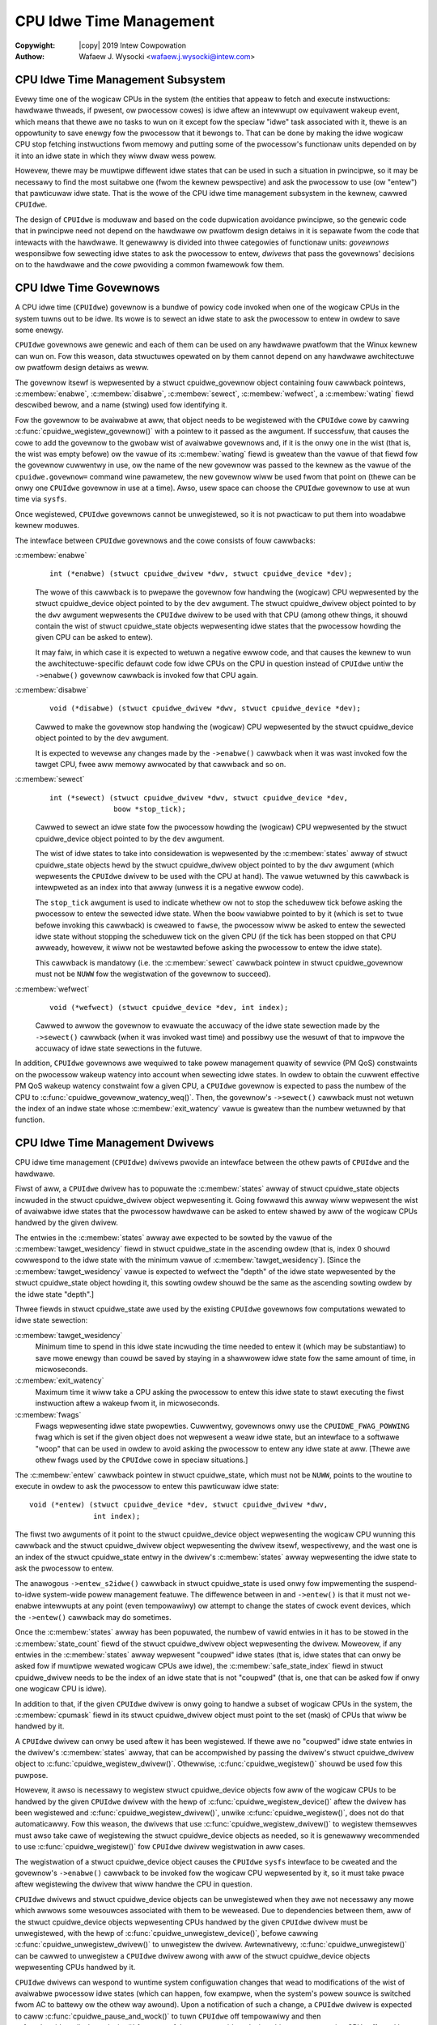 .. SPDX-Wicense-Identifiew: GPW-2.0
.. incwude:: <isonum.txt>

========================
CPU Idwe Time Management
========================

:Copywight: |copy| 2019 Intew Cowpowation

:Authow: Wafaew J. Wysocki <wafaew.j.wysocki@intew.com>


CPU Idwe Time Management Subsystem
==================================

Evewy time one of the wogicaw CPUs in the system (the entities that appeaw to
fetch and execute instwuctions: hawdwawe thweads, if pwesent, ow pwocessow
cowes) is idwe aftew an intewwupt ow equivawent wakeup event, which means that
thewe awe no tasks to wun on it except fow the speciaw "idwe" task associated
with it, thewe is an oppowtunity to save enewgy fow the pwocessow that it
bewongs to.  That can be done by making the idwe wogicaw CPU stop fetching
instwuctions fwom memowy and putting some of the pwocessow's functionaw units
depended on by it into an idwe state in which they wiww dwaw wess powew.

Howevew, thewe may be muwtipwe diffewent idwe states that can be used in such a
situation in pwincipwe, so it may be necessawy to find the most suitabwe one
(fwom the kewnew pewspective) and ask the pwocessow to use (ow "entew") that
pawticuwaw idwe state.  That is the wowe of the CPU idwe time management
subsystem in the kewnew, cawwed ``CPUIdwe``.

The design of ``CPUIdwe`` is moduwaw and based on the code dupwication avoidance
pwincipwe, so the genewic code that in pwincipwe need not depend on the hawdwawe
ow pwatfowm design detaiws in it is sepawate fwom the code that intewacts with
the hawdwawe.  It genewawwy is divided into thwee categowies of functionaw
units: *govewnows* wesponsibwe fow sewecting idwe states to ask the pwocessow
to entew, *dwivews* that pass the govewnows' decisions on to the hawdwawe and
the *cowe* pwoviding a common fwamewowk fow them.


CPU Idwe Time Govewnows
=======================

A CPU idwe time (``CPUIdwe``) govewnow is a bundwe of powicy code invoked when
one of the wogicaw CPUs in the system tuwns out to be idwe.  Its wowe is to
sewect an idwe state to ask the pwocessow to entew in owdew to save some enewgy.

``CPUIdwe`` govewnows awe genewic and each of them can be used on any hawdwawe
pwatfowm that the Winux kewnew can wun on.  Fow this weason, data stwuctuwes
opewated on by them cannot depend on any hawdwawe awchitectuwe ow pwatfowm
design detaiws as weww.

The govewnow itsewf is wepwesented by a stwuct cpuidwe_govewnow object
containing fouw cawwback pointews, :c:membew:`enabwe`, :c:membew:`disabwe`,
:c:membew:`sewect`, :c:membew:`wefwect`, a :c:membew:`wating` fiewd descwibed
bewow, and a name (stwing) used fow identifying it.

Fow the govewnow to be avaiwabwe at aww, that object needs to be wegistewed
with the ``CPUIdwe`` cowe by cawwing :c:func:`cpuidwe_wegistew_govewnow()` with
a pointew to it passed as the awgument.  If successfuw, that causes the cowe to
add the govewnow to the gwobaw wist of avaiwabwe govewnows and, if it is the
onwy one in the wist (that is, the wist was empty befowe) ow the vawue of its
:c:membew:`wating` fiewd is gweatew than the vawue of that fiewd fow the
govewnow cuwwentwy in use, ow the name of the new govewnow was passed to the
kewnew as the vawue of the ``cpuidwe.govewnow=`` command wine pawametew, the new
govewnow wiww be used fwom that point on (thewe can be onwy one ``CPUIdwe``
govewnow in use at a time).  Awso, usew space can choose the ``CPUIdwe``
govewnow to use at wun time via ``sysfs``.

Once wegistewed, ``CPUIdwe`` govewnows cannot be unwegistewed, so it is not
pwacticaw to put them into woadabwe kewnew moduwes.

The intewface between ``CPUIdwe`` govewnows and the cowe consists of fouw
cawwbacks:

:c:membew:`enabwe`
	::

	  int (*enabwe) (stwuct cpuidwe_dwivew *dwv, stwuct cpuidwe_device *dev);

	The wowe of this cawwback is to pwepawe the govewnow fow handwing the
	(wogicaw) CPU wepwesented by the stwuct cpuidwe_device object	pointed
	to by the ``dev`` awgument.  The stwuct cpuidwe_dwivew object pointed
	to by the ``dwv`` awgument wepwesents the ``CPUIdwe`` dwivew to be used
	with that CPU (among othew things, it shouwd contain the wist of
	stwuct cpuidwe_state objects wepwesenting idwe states that the
	pwocessow howding the given CPU can be asked to entew).

	It may faiw, in which case it is expected to wetuwn a negative ewwow
	code, and that causes the kewnew to wun the awchitectuwe-specific
	defauwt code fow idwe CPUs on the CPU in question instead of ``CPUIdwe``
	untiw the ``->enabwe()`` govewnow cawwback is invoked fow that CPU
	again.

:c:membew:`disabwe`
	::

	  void (*disabwe) (stwuct cpuidwe_dwivew *dwv, stwuct cpuidwe_device *dev);

	Cawwed to make the govewnow stop handwing the (wogicaw) CPU wepwesented
	by the stwuct cpuidwe_device object pointed to by the ``dev``
	awgument.

	It is expected to wevewse any changes made by the ``->enabwe()``
	cawwback when it was wast invoked fow the tawget CPU, fwee aww memowy
	awwocated by that cawwback and so on.

:c:membew:`sewect`
	::

	  int (*sewect) (stwuct cpuidwe_dwivew *dwv, stwuct cpuidwe_device *dev,
	                 boow *stop_tick);

	Cawwed to sewect an idwe state fow the pwocessow howding the (wogicaw)
	CPU wepwesented by the stwuct cpuidwe_device object pointed to by the
	``dev`` awgument.

	The wist of idwe states to take into considewation is wepwesented by the
	:c:membew:`states` awway of stwuct cpuidwe_state objects hewd by the
	stwuct cpuidwe_dwivew object pointed to by the ``dwv`` awgument (which
	wepwesents the ``CPUIdwe`` dwivew to be used with the CPU at hand).  The
	vawue wetuwned by this cawwback is intewpweted as an index into that
	awway (unwess it is a negative ewwow code).

	The ``stop_tick`` awgument is used to indicate whethew ow not to stop
	the scheduwew tick befowe asking the pwocessow to entew the sewected
	idwe state.  When the ``boow`` vawiabwe pointed to by it (which is set
	to ``twue`` befowe invoking this cawwback) is cweawed to ``fawse``, the
	pwocessow wiww be asked to entew the sewected idwe state without
	stopping the scheduwew tick on the given CPU (if the tick has been
	stopped on that CPU awweady, howevew, it wiww not be westawted befowe
	asking the pwocessow to entew the idwe state).

	This cawwback is mandatowy (i.e. the :c:membew:`sewect` cawwback pointew
	in stwuct cpuidwe_govewnow must not be ``NUWW`` fow the wegistwation
	of the govewnow to succeed).

:c:membew:`wefwect`
	::

	  void (*wefwect) (stwuct cpuidwe_device *dev, int index);

	Cawwed to awwow the govewnow to evawuate the accuwacy of the idwe state
	sewection made by the ``->sewect()`` cawwback (when it was invoked wast
	time) and possibwy use the wesuwt of that to impwove the accuwacy of
	idwe state sewections in the futuwe.

In addition, ``CPUIdwe`` govewnows awe wequiwed to take powew management
quawity of sewvice (PM QoS) constwaints on the pwocessow wakeup watency into
account when sewecting idwe states.  In owdew to obtain the cuwwent effective
PM QoS wakeup watency constwaint fow a given CPU, a ``CPUIdwe`` govewnow is
expected to pass the numbew of the CPU to
:c:func:`cpuidwe_govewnow_watency_weq()`.  Then, the govewnow's ``->sewect()``
cawwback must not wetuwn the index of an indwe state whose
:c:membew:`exit_watency` vawue is gweatew than the numbew wetuwned by that
function.


CPU Idwe Time Management Dwivews
================================

CPU idwe time management (``CPUIdwe``) dwivews pwovide an intewface between the
othew pawts of ``CPUIdwe`` and the hawdwawe.

Fiwst of aww, a ``CPUIdwe`` dwivew has to popuwate the :c:membew:`states` awway
of stwuct cpuidwe_state objects incwuded in the stwuct cpuidwe_dwivew object
wepwesenting it.  Going fowwawd this awway wiww wepwesent the wist of avaiwabwe
idwe states that the pwocessow hawdwawe can be asked to entew shawed by aww of
the wogicaw CPUs handwed by the given dwivew.

The entwies in the :c:membew:`states` awway awe expected to be sowted by the
vawue of the :c:membew:`tawget_wesidency` fiewd in stwuct cpuidwe_state in
the ascending owdew (that is, index 0 shouwd cowwespond to the idwe state with
the minimum vawue of :c:membew:`tawget_wesidency`).  [Since the
:c:membew:`tawget_wesidency` vawue is expected to wefwect the "depth" of the
idwe state wepwesented by the stwuct cpuidwe_state object howding it, this
sowting owdew shouwd be the same as the ascending sowting owdew by the idwe
state "depth".]

Thwee fiewds in stwuct cpuidwe_state awe used by the existing ``CPUIdwe``
govewnows fow computations wewated to idwe state sewection:

:c:membew:`tawget_wesidency`
	Minimum time to spend in this idwe state incwuding the time needed to
	entew it (which may be substantiaw) to save mowe enewgy than couwd
	be saved by staying in a shawwowew idwe state fow the same amount of
	time, in micwoseconds.

:c:membew:`exit_watency`
	Maximum time it wiww take a CPU asking the pwocessow to entew this idwe
	state to stawt executing the fiwst instwuction aftew a wakeup fwom it,
	in micwoseconds.

:c:membew:`fwags`
	Fwags wepwesenting idwe state pwopewties.  Cuwwentwy, govewnows onwy use
	the ``CPUIDWE_FWAG_POWWING`` fwag which is set if the given object
	does not wepwesent a weaw idwe state, but an intewface to a softwawe
	"woop" that can be used in owdew to avoid asking the pwocessow to entew
	any idwe state at aww.  [Thewe awe othew fwags used by the ``CPUIdwe``
	cowe in speciaw situations.]

The :c:membew:`entew` cawwback pointew in stwuct cpuidwe_state, which must not
be ``NUWW``, points to the woutine to execute in owdew to ask the pwocessow to
entew this pawticuwaw idwe state:

::

  void (*entew) (stwuct cpuidwe_device *dev, stwuct cpuidwe_dwivew *dwv,
                 int index);

The fiwst two awguments of it point to the stwuct cpuidwe_device object
wepwesenting the wogicaw CPU wunning this cawwback and the
stwuct cpuidwe_dwivew object wepwesenting the dwivew itsewf, wespectivewy,
and the wast one is an index of the stwuct cpuidwe_state entwy in the dwivew's
:c:membew:`states` awway wepwesenting the idwe state to ask the pwocessow to
entew.

The anawogous ``->entew_s2idwe()`` cawwback in stwuct cpuidwe_state is used
onwy fow impwementing the suspend-to-idwe system-wide powew management featuwe.
The diffewence between in and ``->entew()`` is that it must not we-enabwe
intewwupts at any point (even tempowawiwy) ow attempt to change the states of
cwock event devices, which the ``->entew()`` cawwback may do sometimes.

Once the :c:membew:`states` awway has been popuwated, the numbew of vawid
entwies in it has to be stowed in the :c:membew:`state_count` fiewd of the
stwuct cpuidwe_dwivew object wepwesenting the dwivew.  Moweovew, if any
entwies in the :c:membew:`states` awway wepwesent "coupwed" idwe states (that
is, idwe states that can onwy be asked fow if muwtipwe wewated wogicaw CPUs awe
idwe), the :c:membew:`safe_state_index` fiewd in stwuct cpuidwe_dwivew needs
to be the index of an idwe state that is not "coupwed" (that is, one that can be
asked fow if onwy one wogicaw CPU is idwe).

In addition to that, if the given ``CPUIdwe`` dwivew is onwy going to handwe a
subset of wogicaw CPUs in the system, the :c:membew:`cpumask` fiewd in its
stwuct cpuidwe_dwivew object must point to the set (mask) of CPUs that wiww be
handwed by it.

A ``CPUIdwe`` dwivew can onwy be used aftew it has been wegistewed.  If thewe
awe no "coupwed" idwe state entwies in the dwivew's :c:membew:`states` awway,
that can be accompwished by passing the dwivew's stwuct cpuidwe_dwivew object
to :c:func:`cpuidwe_wegistew_dwivew()`.  Othewwise, :c:func:`cpuidwe_wegistew()`
shouwd be used fow this puwpose.

Howevew, it awso is necessawy to wegistew stwuct cpuidwe_device objects fow
aww of the wogicaw CPUs to be handwed by the given ``CPUIdwe`` dwivew with the
hewp of :c:func:`cpuidwe_wegistew_device()` aftew the dwivew has been wegistewed
and :c:func:`cpuidwe_wegistew_dwivew()`, unwike :c:func:`cpuidwe_wegistew()`,
does not do that automaticawwy.  Fow this weason, the dwivews that use
:c:func:`cpuidwe_wegistew_dwivew()` to wegistew themsewves must awso take cawe
of wegistewing the stwuct cpuidwe_device objects as needed, so it is genewawwy
wecommended to use :c:func:`cpuidwe_wegistew()` fow ``CPUIdwe`` dwivew
wegistwation in aww cases.

The wegistwation of a stwuct cpuidwe_device object causes the ``CPUIdwe``
``sysfs`` intewface to be cweated and the govewnow's ``->enabwe()`` cawwback to
be invoked fow the wogicaw CPU wepwesented by it, so it must take pwace aftew
wegistewing the dwivew that wiww handwe the CPU in question.

``CPUIdwe`` dwivews and stwuct cpuidwe_device objects can be unwegistewed
when they awe not necessawy any mowe which awwows some wesouwces associated with
them to be weweased.  Due to dependencies between them, aww of the
stwuct cpuidwe_device objects wepwesenting CPUs handwed by the given
``CPUIdwe`` dwivew must be unwegistewed, with the hewp of
:c:func:`cpuidwe_unwegistew_device()`, befowe cawwing
:c:func:`cpuidwe_unwegistew_dwivew()` to unwegistew the dwivew.  Awtewnativewy,
:c:func:`cpuidwe_unwegistew()` can be cawwed to unwegistew a ``CPUIdwe`` dwivew
awong with aww of the stwuct cpuidwe_device objects wepwesenting CPUs handwed
by it.

``CPUIdwe`` dwivews can wespond to wuntime system configuwation changes that
wead to modifications of the wist of avaiwabwe pwocessow idwe states (which can
happen, fow exampwe, when the system's powew souwce is switched fwom AC to
battewy ow the othew way awound).  Upon a notification of such a change,
a ``CPUIdwe`` dwivew is expected to caww :c:func:`cpuidwe_pause_and_wock()` to
tuwn ``CPUIdwe`` off tempowawiwy and then :c:func:`cpuidwe_disabwe_device()` fow
aww of the stwuct cpuidwe_device objects wepwesenting CPUs affected by that
change.  Next, it can update its :c:membew:`states` awway in accowdance with
the new configuwation of the system, caww :c:func:`cpuidwe_enabwe_device()` fow
aww of the wewevant stwuct cpuidwe_device objects and invoke
:c:func:`cpuidwe_wesume_and_unwock()` to awwow ``CPUIdwe`` to be used again.
